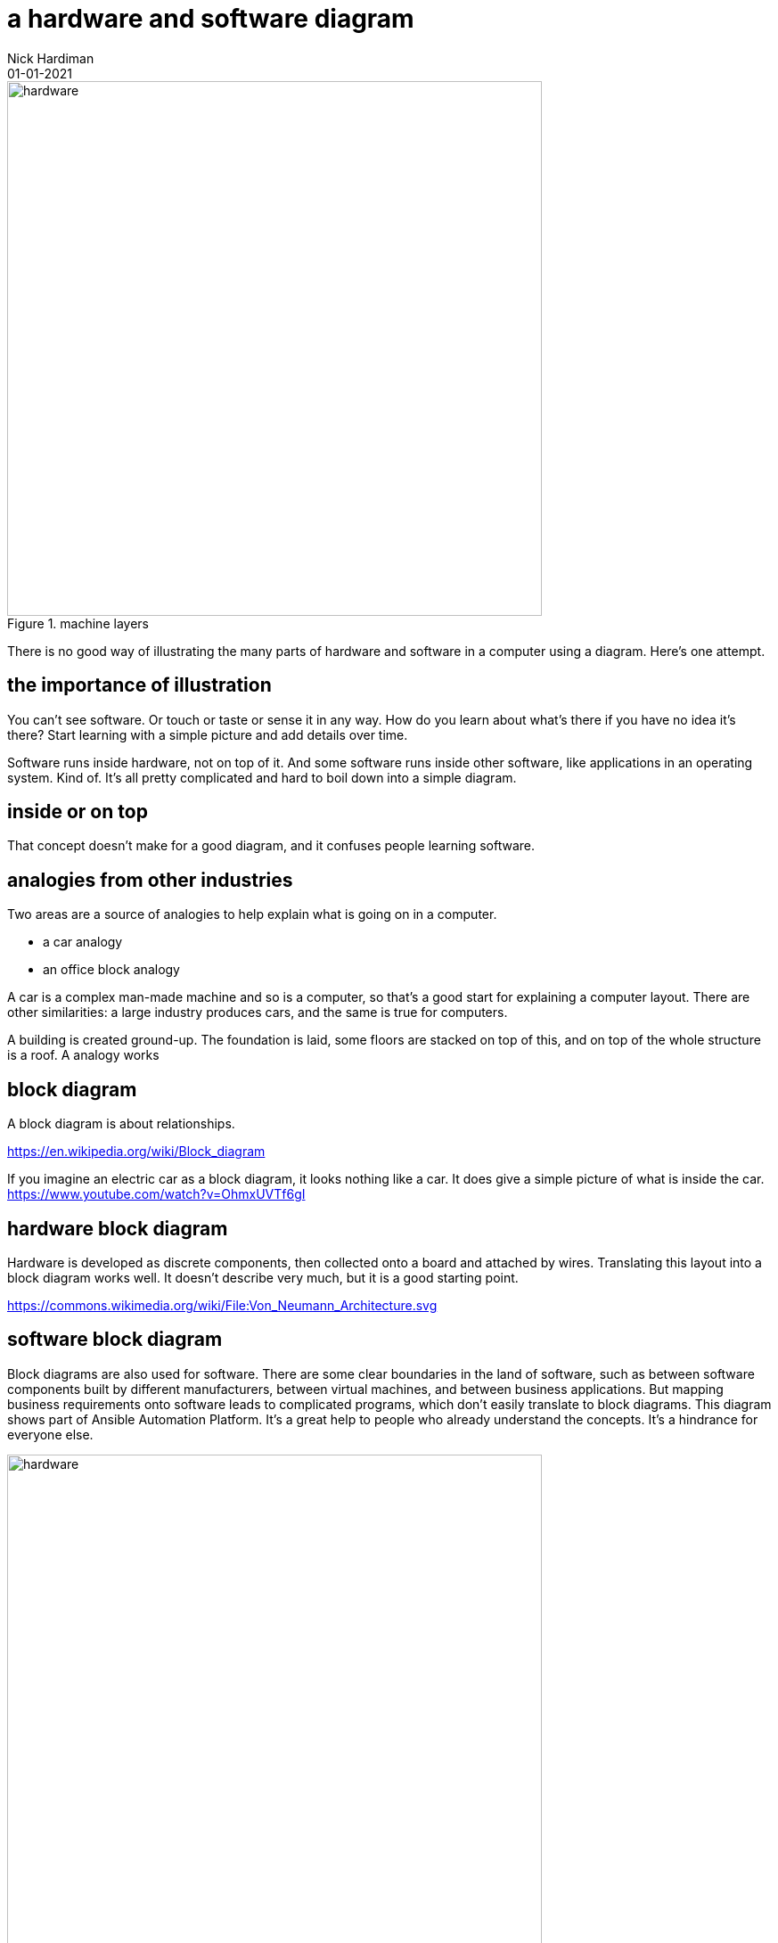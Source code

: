 = a hardware and software diagram
Nick Hardiman 
:source-highlighter: highlight.js
:revdate: 01-01-2021



image::hardware-software-1.png[hardware,width=600,title="machine layers"]

There is no good way of illustrating the many parts of hardware and software in a computer using a diagram. 
Here's one attempt. 

== the importance of illustration

You can't see software. Or touch or taste or sense it in any way. 
How do you learn about what's there if you have no idea it's there? 
Start learning with a simple picture and add details over time.  

Software runs inside hardware, not on top of it. 
And some software runs inside other software, like applications in an operating system. 
Kind of. It's all pretty complicated and hard to  boil down into a simple diagram. 


== inside or on top


That concept doesn't make for a good diagram, and it confuses people learning software. 


== analogies from other industries 

Two areas are a source of analogies to help explain what is going on in a computer. 

* a car analogy
* an office block analogy

A car is a complex man-made machine and so is a computer, so that's a good start for explaining a computer layout. There are other similarities: a large industry produces cars, and the same is true for computers. 


A building is created ground-up. The foundation is laid, some floors are stacked on top of this, and on top of the whole structure is a roof. 
A  analogy works 


== block diagram 

A block diagram is about relationships. 

https://en.wikipedia.org/wiki/Block_diagram

If you imagine an electric car as a block diagram, it looks nothing like a car. 
It does give a simple picture of what is inside the car. 
https://www.youtube.com/watch?v=OhmxUVTf6gI

== hardware block diagram

Hardware is developed as discrete components, then collected onto a board and attached by wires. 
Translating this layout into a block diagram works well. It doesn't describe very much, but it is a good starting point. 

https://commons.wikimedia.org/wiki/File:Von_Neumann_Architecture.svg


== software block diagram 

Block diagrams are also used for software. 
There are some clear boundaries in the land of software, such as between software components built by different manufacturers, between virtual machines, and between business applications.
But mapping business requirements onto software leads to complicated programs, which don't easily translate to block diagrams. 
This diagram shows part of Ansible Automation Platform. 
It's a great help to people who already understand the concepts.
It's a hindrance for everyone else. 

image::AAP-data-model-and-access-control.png[hardware,width=600,title="AAP data model and access conrol"]

The relationships betweeen components is also a mess. 
Software largely exists in the land of people's imagination, and it can get as messy as people can imagine. 

Software components are only discrete if programmers try hard to make them that way. 

image::machine-layers.png[hardware,width=600,title="machine layers"]


https://commons.wikimedia.org/wiki/File:Windows_2000_architecture.png





